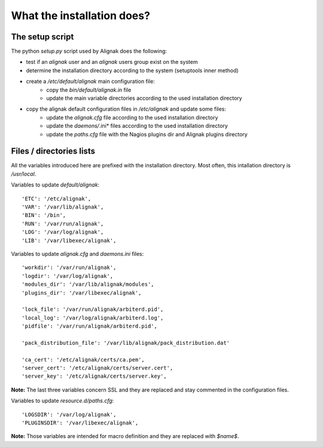 .. _Installation/what_is_it:

===========================
What the installation does?
===========================

The setup script
================

The python *setup.py* script used by Alignak does the following:

* test if an `alignak` user and an `alignak` users group exist on the system

* determine the installation directory according to the system (setuptools inner method)

* create a */etc/default/alignak* main configuration file:
    - copy the *bin/default/alignak.in* file
    - update the main variable directories according to the used installation directory

* copy the alignak default configuration files in */etc/alignak* and update some files:
    - update the *alignak.cfg* file according to the used installation directory
    - update the *daemons/*.ini* files according to the used installation directory
    - update the *paths.cfg* file with the Nagios plugins dir and Alignak plugins directory

Files / directories lists
=========================

All the variables introduced here are prefixed with the installation directory. Most often, this intallation directory is */usr/local*.

Variables to update *default/alignak*::

    'ETC': '/etc/alignak',
    'VAR': '/var/lib/alignak',
    'BIN': '/bin',
    'RUN': '/var/run/alignak',
    'LOG': '/var/log/alignak',
    'LIB': '/var/libexec/alignak',

Variables to update *alignak.cfg* and *daemons.ini* files::

    'workdir': '/var/run/alignak',
    'logdir': '/var/log/alignak',
    'modules_dir': '/var/lib/alignak/modules',
    'plugins_dir': '/var/libexec/alignak',

    'lock_file': '/var/run/alignak/arbiterd.pid',
    'local_log': '/var/log/alignak/arbiterd.log',
    'pidfile': '/var/run/alignak/arbiterd.pid',

    'pack_distribution_file': '/var/lib/alignak/pack_distribution.dat'

    'ca_cert': '/etc/alignak/certs/ca.pem',
    'server_cert': '/etc/alignak/certs/server.cert',
    'server_key': '/etc/alignak/certs/server.key',

**Note:** The last three variables concern SSL and they are replaced and stay commented in the configuration files.

Variables to update *resource.d/paths.cfg*::

    'LOGSDIR': '/var/log/alignak',
    'PLUGINSDIR': '/var/libexec/alignak',

**Note:** Those variables are intended for macro definition and they are replaced with *$name$*.

